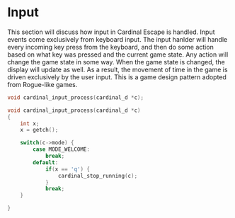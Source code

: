 * Input
This section will discuss how input in Cardinal Escape is handled. Input
events come exclusively from keyboard input.
The input hanlder will handle every incoming key press from the keyboard,
and then do some action based on what key was pressed and the current game
state. Any action will change the game state in some way. When the game
state is changed, the display will update as well. As a result, the movement
of time in the game is driven exclusively by the user input. This is a game
design pattern adopted from Rogue-like games.

#+NAME: function_declarations
#+BEGIN_SRC c
void cardinal_input_process(cardinal_d *c);
#+END_SRC

#+NAME: functions
#+BEGIN_SRC c
void cardinal_input_process(cardinal_d *c)
{
    int x;
    x = getch();

    switch(c->mode) {
        case MODE_WELCOME:
            break;
        default:
            if(x == 'q') {
                cardinal_stop_running(c);
            }
            break;
    }

}
#+END_SRC
